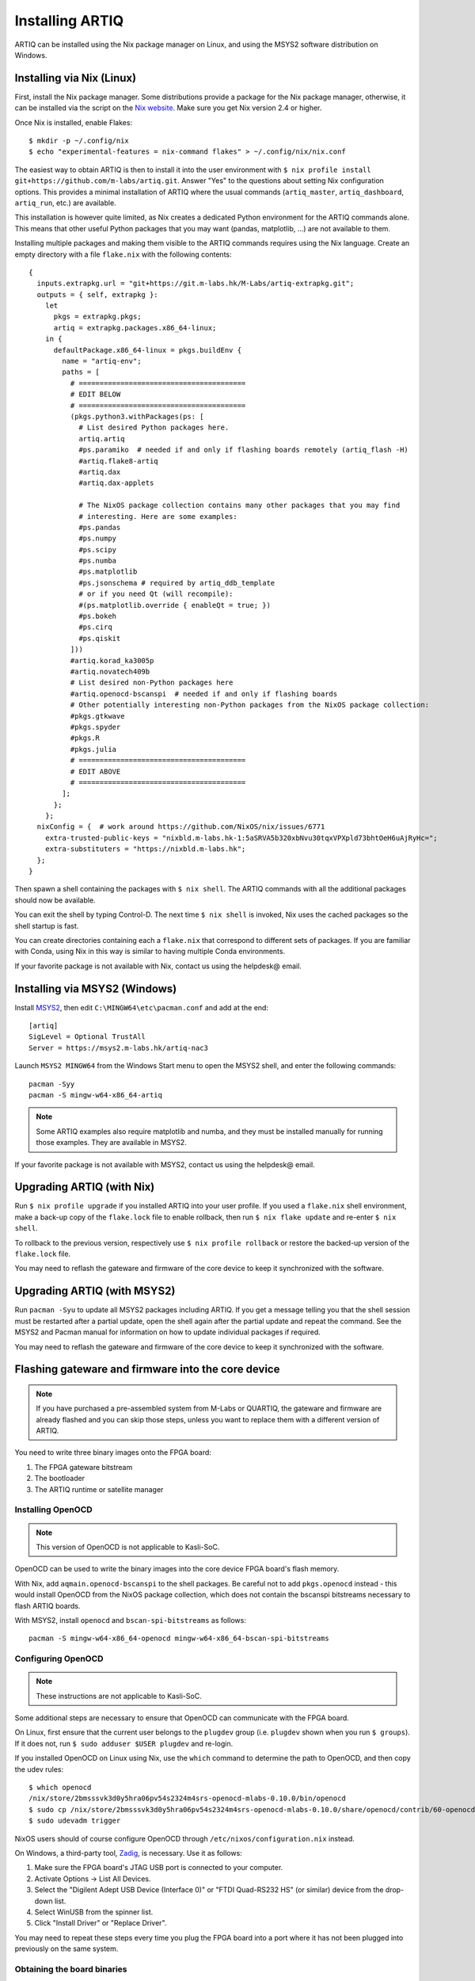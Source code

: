 Installing ARTIQ
================

ARTIQ can be installed using the Nix package manager on Linux, and using the MSYS2 software distribution on Windows.

.. _installing-nix-users:

Installing via Nix (Linux)
--------------------------

First, install the Nix package manager. Some distributions provide a package for the Nix package manager, otherwise, it can be installed via the script on the `Nix website <http://nixos.org/nix/>`_. Make sure you get Nix version 2.4 or higher.

Once Nix is installed, enable Flakes: ::

  $ mkdir -p ~/.config/nix
  $ echo "experimental-features = nix-command flakes" > ~/.config/nix/nix.conf

The easiest way to obtain ARTIQ is then to install it into the user environment with ``$ nix profile install git+https://github.com/m-labs/artiq.git``. Answer "Yes" to the questions about setting Nix configuration options. This provides a minimal installation of ARTIQ where the usual commands (``artiq_master``, ``artiq_dashboard``, ``artiq_run``, etc.) are available.

This installation is however quite limited, as Nix creates a dedicated Python environment for the ARTIQ commands alone. This means that other useful Python packages that you may want (pandas, matplotlib, ...) are not available to them.

Installing multiple packages and making them visible to the ARTIQ commands requires using the Nix language. Create an empty directory with a file ``flake.nix`` with the following contents:

::

  {
    inputs.extrapkg.url = "git+https://git.m-labs.hk/M-Labs/artiq-extrapkg.git";
    outputs = { self, extrapkg }:
      let
        pkgs = extrapkg.pkgs;
        artiq = extrapkg.packages.x86_64-linux;
      in {
        defaultPackage.x86_64-linux = pkgs.buildEnv {
          name = "artiq-env";
          paths = [
            # ========================================
            # EDIT BELOW
            # ========================================
            (pkgs.python3.withPackages(ps: [
              # List desired Python packages here.
              artiq.artiq
              #ps.paramiko  # needed if and only if flashing boards remotely (artiq_flash -H)
              #artiq.flake8-artiq
              #artiq.dax
              #artiq.dax-applets

              # The NixOS package collection contains many other packages that you may find
              # interesting. Here are some examples:
              #ps.pandas
              #ps.numpy
              #ps.scipy
              #ps.numba
              #ps.matplotlib
              #ps.jsonschema # required by artiq_ddb_template
              # or if you need Qt (will recompile):
              #(ps.matplotlib.override { enableQt = true; })
              #ps.bokeh
              #ps.cirq
              #ps.qiskit
            ]))
            #artiq.korad_ka3005p
            #artiq.novatech409b
            # List desired non-Python packages here
            #artiq.openocd-bscanspi  # needed if and only if flashing boards
            # Other potentially interesting non-Python packages from the NixOS package collection:
            #pkgs.gtkwave
            #pkgs.spyder
            #pkgs.R
            #pkgs.julia
            # ========================================
            # EDIT ABOVE
            # ========================================
          ];
        };
      };
    nixConfig = {  # work around https://github.com/NixOS/nix/issues/6771
      extra-trusted-public-keys = "nixbld.m-labs.hk-1:5aSRVA5b320xbNvu30tqxVPXpld73bhtOeH6uAjRyHc=";
      extra-substituters = "https://nixbld.m-labs.hk";
    };
  }


Then spawn a shell containing the packages with ``$ nix shell``. The ARTIQ commands with all the additional packages should now be available.

You can exit the shell by typing Control-D. The next time ``$ nix shell`` is invoked, Nix uses the cached packages so the shell startup is fast.

You can create directories containing each a ``flake.nix`` that correspond to different sets of packages. If you are familiar with Conda, using Nix in this way is similar to having multiple Conda environments.

If your favorite package is not available with Nix, contact us using the helpdesk@ email.

Installing via MSYS2 (Windows)
------------------------------

Install `MSYS2 <https://msys2.org>`_, then edit ``C:\MINGW64\etc\pacman.conf`` and add at the end: ::

    [artiq]
    SigLevel = Optional TrustAll
    Server = https://msys2.m-labs.hk/artiq-nac3

Launch ``MSYS2 MINGW64`` from the Windows Start menu to open the MSYS2 shell, and enter the following commands: ::

    pacman -Syy
    pacman -S mingw-w64-x86_64-artiq

.. note::
    Some ARTIQ examples also require matplotlib and numba, and they must be installed manually for running those examples. They are available in MSYS2.

If your favorite package is not available with MSYS2, contact us using the helpdesk@ email.

Upgrading ARTIQ (with Nix)
--------------------------

Run ``$ nix profile upgrade`` if you installed ARTIQ into your user profile. If you used a ``flake.nix`` shell environment, make a back-up copy of the ``flake.lock`` file to enable rollback, then run ``$ nix flake update`` and re-enter ``$ nix shell``.

To rollback to the previous version, respectively use ``$ nix profile rollback`` or restore the backed-up version of the ``flake.lock`` file.

You may need to reflash the gateware and firmware of the core device to keep it synchronized with the software.

Upgrading ARTIQ (with MSYS2)
----------------------------

Run ``pacman -Syu`` to update all MSYS2 packages including ARTIQ. If you get a message telling you that the shell session must be restarted after a partial update, open the shell again after the partial update and repeat the command. See the MSYS2 and Pacman manual for information on how to update individual packages if required.

You may need to reflash the gateware and firmware of the core device to keep it synchronized with the software.

Flashing gateware and firmware into the core device
---------------------------------------------------

.. note::
  If you have purchased a pre-assembled system from M-Labs or QUARTIQ, the gateware and firmware are already flashed and you can skip those steps, unless you want to replace them with a different version of ARTIQ.

You need to write three binary images onto the FPGA board:

1. The FPGA gateware bitstream
2. The bootloader
3. The ARTIQ runtime or satellite manager

Installing OpenOCD
^^^^^^^^^^^^^^^^^^

.. note::
  This version of OpenOCD is not applicable to Kasli-SoC.

OpenOCD can be used to write the binary images into the core device FPGA board's flash memory.

With Nix, add ``aqmain.openocd-bscanspi`` to the shell packages.
Be careful not to add ``pkgs.openocd`` instead - this would install OpenOCD from the NixOS package collection, which does not contain the bscanspi bitstreams necessary to flash ARTIQ boards.

With MSYS2, install ``openocd`` and ``bscan-spi-bitstreams`` as follows::

    pacman -S mingw-w64-x86_64-openocd mingw-w64-x86_64-bscan-spi-bitstreams

.. _configuring-openocd:

Configuring OpenOCD
^^^^^^^^^^^^^^^^^^^

.. note::
  These instructions are not applicable to Kasli-SoC.

Some additional steps are necessary to ensure that OpenOCD can communicate with the FPGA board.

On Linux, first ensure that the current user belongs to the ``plugdev`` group (i.e. ``plugdev`` shown when you run ``$ groups``). If it does not, run ``$ sudo adduser $USER plugdev`` and re-login.

If you installed OpenOCD on Linux using Nix, use the ``which`` command to determine the path to OpenOCD, and then copy the udev rules: ::

  $ which openocd
  /nix/store/2bmsssvk3d0y5hra06pv54s2324m4srs-openocd-mlabs-0.10.0/bin/openocd
  $ sudo cp /nix/store/2bmsssvk3d0y5hra06pv54s2324m4srs-openocd-mlabs-0.10.0/share/openocd/contrib/60-openocd.rules /etc/udev/rules.d
  $ sudo udevadm trigger

NixOS users should of course configure OpenOCD through ``/etc/nixos/configuration.nix`` instead.

On Windows, a third-party tool, `Zadig <http://zadig.akeo.ie/>`_, is necessary. Use it as follows:

1. Make sure the FPGA board's JTAG USB port is connected to your computer.
2. Activate Options → List All Devices.
3. Select the "Digilent Adept USB Device (Interface 0)" or "FTDI Quad-RS232 HS" (or similar)
   device from the drop-down list.
4. Select WinUSB from the spinner list.
5. Click "Install Driver" or "Replace Driver".

You may need to repeat these steps every time you plug the FPGA board into a port where it has not been plugged into previously on the same system.

Obtaining the board binaries
^^^^^^^^^^^^^^^^^^^^^^^^^^^^

If you have an active firmware subscription with M-Labs or QUARTIQ, you can obtain firmware that corresponds to the currently installed version of ARTIQ using AFWS (ARTIQ firmware service). One year of subscription is included with most hardware purchases. You may purchase or extend firmware subscriptions by writing to the sales@ email.

Run the command::

  $ afws_client [username] build [afws_directory] [variant]

Replace ``[username]`` with the login name that was given to you with the subscription, ``[variant]`` with the name of your system variant, and ``[afws_directory]`` with the name of an empty directory, which will be created by the command if it does not exist. Enter your password when prompted and wait for the build (if applicable) and download to finish. If you experience issues with the AFWS client, write to the helpdesk@ email.

Without a subscription, you may build the firmware yourself from the open source code. See the section :ref:`Developing ARTIQ <developing-artiq>`.

Writing the flash
^^^^^^^^^^^^^^^^^

Then, you can write the flash:

* For Kasli::

      $ artiq_flash -d [afws_directory]

The JTAG adapter is integrated into the Kasli board; for flashing (and debugging) you simply need to connect your computer to the micro-USB connector on the Kasli front panel.

* For Kasli-SoC::

      $ artiq_coremgmt [-D 192.168.1.75] config write -f boot [afws_directory]/boot.bin

If the Kasli-SoC won't boot due to corrupted firmware and ``artiq_coremgmt`` cannot access it, extract the SD card and replace ``boot.bin`` manually.

* For the KC705 board::

    $ artiq_flash -t kc705 -d [afws_directory]

  The SW13 switches need to be set to 00001.

Setting up the core device IP networking
----------------------------------------

For Kasli, insert a SFP/RJ45 transceiver (normally included with purchases from M-Labs and QUARTIQ) into the SFP0 port and connect it to an Ethernet port in your network. If the port is 10Mbps or 100Mbps and not 1000Mbps, make sure that the SFP/RJ45 transceiver supports the lower rate. Many SFP/RJ45 transceivers only support the 1000Mbps rate. If you do not have a SFP/RJ45 transceiver that supports 10Mbps and 100Mbps rates, you may instead use a gigabit Ethernet switch in the middle to perform rate conversion.

You can also insert other types of SFP transceivers into Kasli if you wish to use it directly in e.g. an optical fiber Ethernet network.

If you purchased a Kasli device from M-Labs, it usually comes with the IP address ``192.168.1.75``. Once you can reach this IP, it can be changed with: ::

  $ artiq_coremgmt -D 192.168.1.75 config write -s ip [new IP]

and then reboot the device (with ``artiq_flash start`` or a power cycle).

If the ``ip`` config field is not set, or set to ``use_dhcp`` then the device will
attempt to obtain an IP address and default gateway using DHCP. If a static IP
address is wanted, install OpenOCD as before, and flash the IP, default gateway
(and, if necessary, MAC and IPv6) addresses directly: ::

  $ artiq_mkfs flash_storage.img -s mac xx:xx:xx:xx:xx:xx -s ip xx.xx.xx.xx/xx -s ipv4_default_route xx.xx.xx.xx -s ip6 xxxx:xxxx:xxxx:xxxx:xxxx:xxxx:xxxx:xxxx/xx -s ipv6_default_route xxxx:xxxx:xxxx:xxxx:xxxx:xxxx:xxxx:xxxx
  $ artiq_flash -t [board] -V [variant] -f flash_storage.img storage start

For Kasli devices, flashing a MAC address is not necessary as they can obtain it from their EEPROM.
If you only want to access the core device from the same subnet you may
omit the default gateway and IPv4 prefix length: ::

  $ artiq_mkfs flash_storage.img -s mac xx:xx:xx:xx:xx:xx -s ip xx.xx.xx.xx

If DHCP has been used the address can be found in the console output, which can be viewed using: ::

  $ python -m misoc.tools.flterm /dev/ttyUSB2


Check that you can ping the device. If ping fails, check that the Ethernet link LED is ON - on Kasli, it is the LED next to the SFP0 connector. As a next step, look at the messages emitted on the UART during boot. Use a program such as flterm or PuTTY to connect to the device's serial port at 115200bps 8-N-1 and reboot the device. On Kasli, the serial port is on FTDI channel 2 with v1.1 hardware (with channel 0 being JTAG) and on FTDI channel 1 with v1.0 hardware. Note that on Windows you might need to install the `FTDI drivers <https://ftdichip.com/drivers/>`_ first.

If you want to use IPv6, the device also has a link-local address that corresponds to its EUI-64, and an additional arbitrary IPv6 address can be defined by using the ``ip6`` configuration key. All IPv4 and IPv6 addresses can be used at the same time.

Miscellaneous configuration of the core device
----------------------------------------------

Those steps are optional. The core device usually needs to be restarted for changes to take effect.

* Load the idle kernel

The idle kernel is the kernel (some piece of code running on the core device) which the core device runs whenever it is not connected to a PC via Ethernet.
This kernel is therefore stored in the :ref:`core device configuration flash storage <core-device-flash-storage>`.

To flash the idle kernel, first compile the idle experiment. The idle experiment's ``run()`` method must be a kernel: it must be decorated with the ``@kernel`` decorator (see :ref:`next topic <connecting-to-the-core-device>` for more information about kernels). Since the core device is not connected to the PC, RPCs (calling Python code running on the PC from the kernel) are forbidden in the idle experiment. Then write it into the core device configuration flash storage: ::

  $ artiq_compile idle.py
  $ artiq_coremgmt config write -f idle_kernel idle.elf

.. note:: You can find more information about how to use the ``artiq_coremgmt`` utility on the :ref:`Utilities <core-device-management-tool>` page.

* Load the startup kernel

The startup kernel is executed once when the core device powers up. It should initialize DDSes, set up TTL directions, etc. Proceed as with the idle kernel, but using the ``startup_kernel`` key in the ``artiq_coremgmt`` command.

For DRTIO systems, the startup kernel should wait until the desired destinations (including local RTIO) are up, using :meth:`artiq.coredevice.Core.get_rtio_destination_status`.

* Load the DRTIO routing table

If you are using DRTIO and the default routing table (for a star topology) is not suitable to your needs, prepare and load a different routing table. See :ref:`Using DRTIO <using-drtio>`.

* Select the RTIO clock source (KC705 and Kasli)

The KC705 may use either an external clock signal, or its internal clock with external frequency or internal crystal reference. The clock is selected at power-up. Setting the RTIO clock source to "ext0_bypass" would bypass the Si5324 synthesiser, requiring that an input clock be present. To select the source, use one of these commands: ::

  $ artiq_coremgmt config write -s rtio_clock int_125  # internal 125MHz clock (default)
  $ artiq_coremgmt config write -s rtio_clock ext0_bypass  # external clock (bypass)

Other options include:
  - ``ext0_synth0_10to125`` - external 10MHz reference clock used by Si5324 to synthesize a 125MHz RTIO clock,
  - ``ext0_synth0_80to125`` - external 80MHz reference clock used by Si5324 to synthesize a 125MHz RTIO clock,
  - ``ext0_synth0_100to125`` - external 100MHz reference clock used by Si5324 to synthesize a 125MHz RTIO clock,
  - ``ext0_synth0_125to125`` - external 125MHz reference clock used by Si5324 to synthesize a 125MHz RTIO clock,
  - ``int_100`` - internal crystal reference is used by Si5324 to synthesize a 100MHz RTIO clock,
  - ``int_150`` - internal crystal reference is used by Si5324 to synthesize a 150MHz RTIO clock.
  - ``ext0_bypass_125`` and ``ext0_bypass_100`` - explicit aliases for ``ext0_bypass``.

Availability of these options depends on the board and their configuration - specific setting may or may not be supported.

* Setup resolving RTIO channels to their names

This feature allows you to print the channels' respective names alongside with their numbers in RTIO error messages. To enable it, run the ``artiq_rtiomap`` tool and write its result into the device config at the ``device_map`` key: ::

  $ artiq_rtiomap dev_map.bin
  $ artiq_coremgmt config write -f device_map dev_map.bin

.. note:: You can find more information about how to use the ``artiq_rtiomap`` utility on the :ref:`Utilities <rtiomap-tool>` page.

